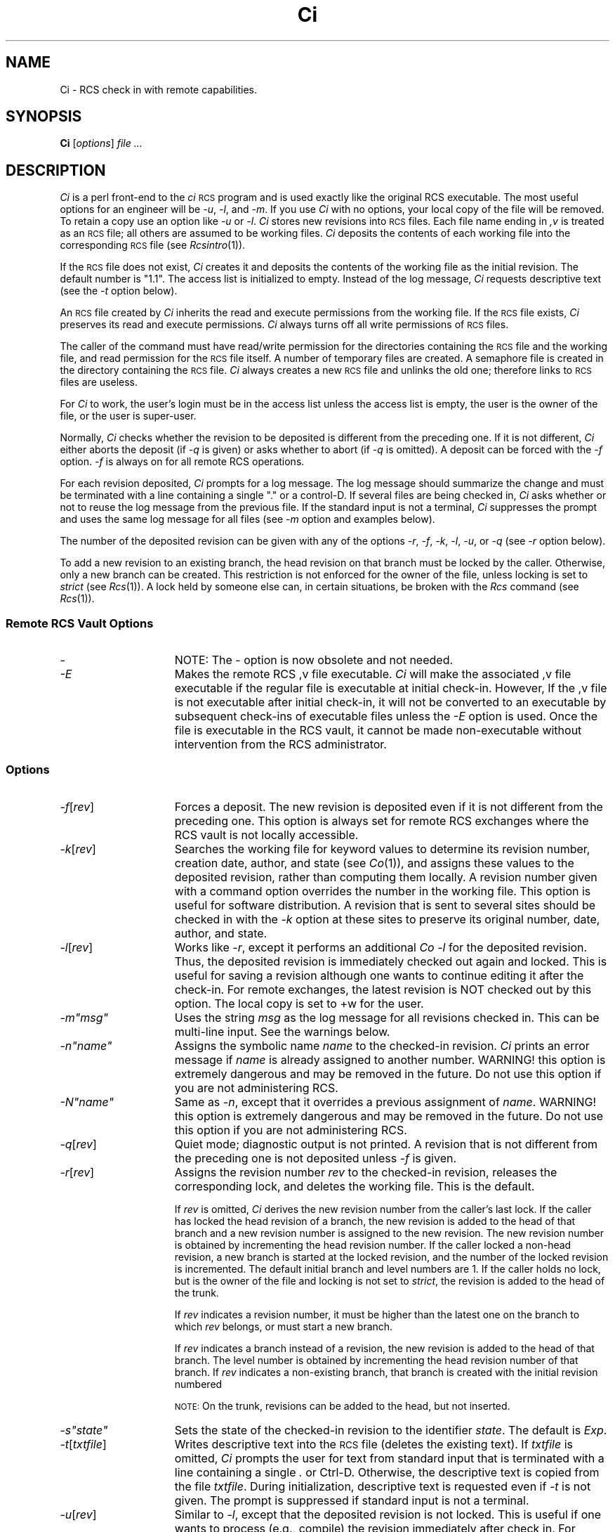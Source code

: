 .\" $Header: Ci.1,v 1.1 93/12/06 16:36:51 xbuild_hp_cv Exp $
.TH Ci 1 "" "" HP-UX
.ds )H Hewlett-Packard Company WTD-CV
.ds ]W June 1993
.SH NAME
Ci \- RCS check in with remote capabilities.
.SH SYNOPSIS
.B Ci
.RI [ \|options\| ]
.I file ...
.SH DESCRIPTION
.I Ci
is a perl front-end to the
.I ci
.SM RCS
program
and is used exactly like the original RCS executable.
The most useful options for an engineer
will be
.IR -u ,
.IR -l ,
and
.IR -m .
If you use 
.I Ci 
with no options, your local copy of the file will be
removed.  To retain a copy use an option like
.I -u
or 
.IR -l .
.I Ci 
stores new revisions into
.SM RCS
files.
Each file name ending in
.I ,v
is treated as an
.SM RCS
file; all others are assumed to be working files.
.I Ci
deposits the contents of each working file
into the corresponding
.SM RCS
file (see
.IR Rcsintro (1)).
.PP
If the
.SM RCS
file does not exist,
.I Ci
creates it and deposits the contents of the working file
as the initial revision.
The default number is "1.1".
The access list is initialized to empty.
Instead of the log message,
.I Ci
requests descriptive text (see the
.I -t
option below).
.PP
An
.SM RCS
file created by
.I Ci
inherits the read and execute permissions from the working file.
If the
.SM RCS
file exists,
.I Ci
preserves its read and execute permissions.
.I Ci
always turns off all write permissions of
.SM RCS
files.
.PP
The caller of the command must have read/write permission
for the directories containing the
.SM RCS
file and the working file, and read permission for the
.SM RCS
file itself.
A number of temporary files are created.
A semaphore file is created in the directory containing the
.SM RCS
file.
.I Ci
always creates a new
.SM RCS
file and unlinks the old one; therefore links to
.SM RCS
files are useless.
.PP
For
.I Ci
to work, the user's login must be in the access list
unless the access list is empty,
the user is the owner of the file,
or the user is super-user.
.PP
Normally,
.I Ci
checks whether the revision to be deposited
is different from the preceding one.
If it is not different,
.I Ci
either aborts the deposit (if
.I -q
is given) or asks whether to abort (if
.I -q
is omitted).
A deposit can be forced with the
.I -f
option. 
.I -f
is always on for all remote RCS operations.
.PP
For each revision deposited,
.I Ci
prompts for a log message.
The log message should summarize the change and must be terminated with
a line containing a single "." or a control-D.
If several files are being checked in,
.I Ci
asks whether or not to reuse the log message from the previous file.
If the standard input is not a terminal,
.I Ci
suppresses the prompt
and uses the same log message for all files (see
.I -m
option and examples below).
.PP
The number of the deposited revision can be given with any of the options
.IR -r ,
.IR -f ,
.IR -k ,
.IR -l ,
.IR -u ,
or
.I -q
(see
.I -r
option below).
.PP
To add a new revision to an existing branch,
the head revision on that branch must be locked by the caller.
Otherwise, only a new branch can be created.
This restriction is not enforced for the owner of the file,
unless locking is set to
.I strict
(see
.IR Rcs (1)).
A lock held by someone else can, in certain situations, be broken with the
.I Rcs
command (see
.IR Rcs (1)).
.SS Remote RCS Vault Options
.TP 15
.I -
NOTE: The - option is now obsolete and not needed.
.TP 15
.I -E
Makes the remote RCS ,v file executable. 
.I Ci
will make the associated ,v file executable if the regular file is
executable at initial check-in.  However, 
If the ,v file is not executable after initial check-in, it will not be
converted to an executable by subsequent check-ins of executable files
unless the
.I -E 
option is used. Once the file is executable in the RCS vault, it cannot
be made non-executable without intervention from the RCS administrator.
.SS Options
.TP 15
.IR -f [\|\f2rev\fP\|]
Forces a deposit.  The new revision is deposited even if it is not different
from the preceding one. This option is always set for remote RCS
exchanges where the RCS vault is not locally accessible.
.TP
.IR -k [\|\f2rev\fP\|]
Searches the working file for keyword values
to determine its revision number, creation date,
author, and state (see
.IR Co (1)),
and assigns these values to the deposited revision,
rather than computing them locally.
A revision number given with a command option
overrides the number in the working file.
This option is useful for software distribution.
A revision that is sent to several sites
should be checked in with the
.I -k
option at these sites to preserve its original number,
date, author, and state.
.TP
.IR -l [\|\f2rev\fP\|]
Works like
.IR -r ,
except it performs an additional
.I Co -l
for the deposited revision.
Thus, the deposited revision is immediately checked out again and locked.
This is useful for saving a revision although one wants to continue
editing it after the check-in. For remote exchanges, the latest revision
is NOT checked out by this option. The local copy is set to +w for the
user.
.tr ~"
.TP
.I -m~msg~
Uses the string
.I msg
as the log message for all revisions checked in. This can be multi-line
input. See the warnings below.
.TP
.I -n~name~
Assigns the symbolic name
.I name
to the checked-in revision.
.I Ci
prints an error message if
.I name
is already assigned to another
number. WARNING! this option is extremely dangerous and may be removed
in the future. Do not use this option if you are not administering RCS.
.TP
.I -N~name~
Same as
.IR -n ,
except that it overrides a previous assignment of
.IR name .
.tr ~~
WARNING! this option is extremely dangerous and may be removed
in the future. Do not use this option if you are not administering RCS.
.TP
.IR -q [\|\f2rev\fP\|]
Quiet mode; diagnostic output is not printed.
A revision that is not different from the preceding one
is not deposited unless
.I -f
is given.
.TP
.IR -r [\|\f2rev\fP\|]
Assigns the revision number
.I rev
to the checked-in revision, releases the corresponding lock,
and deletes the working file.
This is the default.
.IP
If
.I rev
is omitted,
.I Ci
derives the new revision number from the caller's last lock.
If the caller has locked the head revision of a branch,
the new revision is added to the head of that branch
and a new revision number is assigned to the new revision.
The new revision number is obtained by
incrementing the head revision number.
If the caller locked a non-head revision,
a new branch is started at the locked revision,
and the number of the locked revision is incremented.
The default initial branch and level numbers are 1.
If the caller holds no lock,
but is the owner of the file and locking is not set to
.IR strict ,
the revision is added to the head of the trunk.
.IP
If
.I rev
indicates a revision number, it must be higher
than the latest one on the branch to which
.I rev
belongs, or must start a new branch.
.IP
If
.I rev
indicates a branch instead of a revision,
the new revision is added to the head of that branch.
The level number is obtained by incrementing
the head revision number of that branch.
If
.I rev
indicates a non-existing branch,
that branch is created with the initial revision numbered
.IC rev .1\f1.
.IP
.SM NOTE:
On the trunk, revisions can be added to the head, but not inserted.
.tr ~"
.TP
.I -s~state~
Sets the state of the checked-in revision to the identifier
.IR state .
.tr ~~
The default is
.IR Exp .
.TP
.IR -t [\|\f2txtfile\fP\|]
Writes descriptive text into the
.SM RCS
file (deletes the existing text).
If
.I txtfile
is omitted,
.I Ci
prompts the user for text from standard input that is
terminated with a line containing a single
.I .
or Ctrl-D.
Otherwise, the descriptive text is copied from the file
.IR txtfile .
During initialization, descriptive text is requested even if
.I -t
is not given.
The prompt is suppressed if standard input is not a terminal.
.TP
.IR -u [\|\f2rev\fP\|]
Similar to
.IR -l ,
except that the deposited revision is not locked.
This is useful if one wants to process (e.g., compile)
the revision immediately after check in. For remote exchanges, a copy is
not checked out of the RCS vault. Instead, the local copy is made
non-writable.
.SS "Access Control Lists (\s-1ACL\s0s)
Optional
.SM ACL
entries should not be added to
.SM RCS
files, because they might be deleted.
.SH REMOTE ENHANCEMENTS
Wildcards may be used in the RCS paths even if the RCS directory is
remote. Remote Files that generate too many diffs(e.g rdiff error from
Frame .mif files) are handled by checking in a blank revision on the
remote machine and then re-checking in the original version. Spurious
Frame .mif files that are really .doc files are not checked in. Remote
message passing no longer needs the
.I -
option when you are using stdin for the message.
Setgid and Setuid bits are NOT passed to the remote server.
.SH DIAGNOSTICS
For each revision,
.I Ci
prints the
.SM RCS
file, the working file, and the number of both the deposited
and the preceding revision. If the command fails on any file, the exit
status will be 1. Otherwise, the exit status is 0.
.SH USING PATHS IN RCS
When using the regular RCS commands(
.IR Ci,
.IR Co,
.IR Rcs,
.IR Rlog,
.IR Rcsdiff),
You have the ability to control which source file(the regular file
you are working with) and RCS file(the RCS/filename,v version of the
regular file) are used for the command. E.g.
.nf
PATH                               FILES USED by RCS
io.c                               ./io.c ./RCS/io.c,v
RCS/io.c,v                         ./io.c ./RCS/io.c,v
somepath/RCS/io.c,v                ./io.c somepath/RCS/io.c,v
apath/io.c apath/RCS/io.c,v        apath/io.c apath/RCS/io.c,v
apath/io.c anotherpath/RCS/io.c,v  apath/io.c anotherpath/RCS/io.c,v
apath/io.c                         error
.SH EXAMPLES
If the current directory contains a subdirectory
.I RCS
with an
.SM RCS
file
.IR io.c,v ,
all of the following commands deposit the latest revision from
.I io.c
into
.IR RCS/io.c,v .
The -u option saves a copy of the checked in revision.
.nf
.IP
.I "Ci -u io.c"
.I "Ci io.c RCS/io.c,v"
.I "Ci somedir/io.c RCS/io.c,v  Somedir contains io.c"
.I "Ci RCS/io.c,v    io.c must be in your present directory"
.I "Ci RCS/io*       wildcards are ok. io* must be in present directory"
.fi
You can also check files in if the RCS directory is elsewhere:
.nf
.I "Ci io.c somedir/RCS/io.c,v"
.fi
Log messages and initial descriptions can be entered in the following
ways: interactively, the
.I -m
option, and by redirecting stdin.
.nf
.I "echo 'This is the message' |Ci io.c"
.I "cat messagefile |Ci -u io.c somedir/RCS/io.c,v"
.I "Ci -u -m'This is the message' io.c"
.fi
.SH WARNINGS
The names of
.SM RCS
files are generated by appending
.I ",v"
to the end of the working file name.
If the resulting
.SM RCS
file name is too long for the file system on which the
.SM RCS
file should reside,
.I Ci
terminates with an error message.
.PP
The log message cannot exceed 2046 bytes.
.PP
A file with approximately 240 revisions
may cause a hash table overflow.
.I Ci
cannot add another revision to the file
until some of the old revisions have been removed.
Use the
.I Rcs -o
(obsolete)
command option to remove old revisions.
.PP
.SM RCS
is designed to be used with
.SM TEXT
files only.
Attempting to use
.SM RCS
with non-text (binary) files results in data corruption. However, there
is limited binary check-in available with
.IR Cib .
See (
.IR Cib (1)).
.SH AUTHOR
.I Ci
was developed by Marc Ayotte & Ron Voll,
WTD-CV, Hewlett-Packard.
.I ci
was developed by Walter F. Tichy.
.SH SEE ALSO
Co(1),
Cib(1),
Rcs(1), Rcsdiff(1),
Rlog(1),
Rcslocks(1), Rls(1),
Rcsfile(1), RcsIntro(1).
